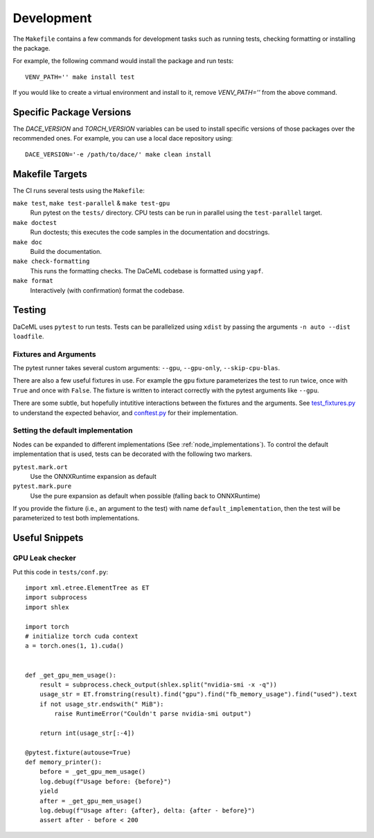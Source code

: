 .. _dev:

Development
===========
The ``Makefile`` contains a few commands for development tasks such as running tests, checking formatting or installing the package.

For example, the following command would install the package and run tests::

        VENV_PATH='' make install test

If you would like to create a virtual environment and install to it, remove `VENV_PATH=''` from the above command.

Specific Package Versions
-------------------------
The `DACE_VERSION` and `TORCH_VERSION` variables can be used to install specific versions of those packages over the
recommended ones. For example, you can use a local dace repository using::

        DACE_VERSION='-e /path/to/dace/' make clean install

Makefile Targets
----------------
The CI runs several tests using the ``Makefile``:

``make test``, ``make test-parallel`` & ``make test-gpu``
    Run pytest on the ``tests/`` directory. CPU tests can be run in parallel using the ``test-parallel`` target.

``make doctest``
    Run doctests; this executes the code samples in the documentation and docstrings.

``make doc``
    Build the documentation.

``make check-formatting``
    This runs the formatting checks. The DaCeML codebase is formatted using ``yapf``. 

``make format``
    Interactively (with confirmation) format the codebase.

Testing
-------
DaCeML uses ``pytest`` to run tests.
Tests can be parallelized using ``xdist`` by passing the arguments ``-n auto --dist loadfile``.

Fixtures and Arguments
~~~~~~~~~~~~~~~~~~~~~~
The pytest runner takes several custom arguments: ``--gpu``, ``--gpu-only``,
``--skip-cpu-blas``.

There are also a few useful fixtures in use. For example the ``gpu`` fixture
parameterizes the test to run twice, once with ``True`` and once with
``False``. The fixture is written to interact correctly with the pytest
arguments like ``--gpu``.

There are some subtle, but hopefully intutitive interactions between the
fixtures and the arguments.
See `test_fixtures.py
<https://github.com/spcl/daceml/blob/master/tests/test_fixtures.py>`_ to
understand the expected behavior, and
`conftest.py <https://github.com/spcl/daceml/blob/master/tests/conftest.py>`_ for their implementation.

Setting the default implementation
~~~~~~~~~~~~~~~~~~~~~~~~~~~~~~~~~~
Nodes can be expanded to different implementations (See :ref:`node_implementations`). To control the default
implementation that is used, tests can be decorated with the following two markers.

``pytest.mark.ort``
    Use the ONNXRuntime expansion as default

``pytest.mark.pure``
    Use the pure expansion as default when possible (falling back to ONNXRuntime)

If you provide the fixture (i.e., an argument to the test) with name ``default_implementation``, then the test will be
parameterized to test both implementations.

Useful Snippets
---------------

GPU Leak checker
~~~~~~~~~~~~~~~~
Put this code in ``tests/conf.py``::

    import xml.etree.ElementTree as ET
    import subprocess
    import shlex

    import torch
    # initialize torch cuda context
    a = torch.ones(1, 1).cuda()


    def _get_gpu_mem_usage():
        result = subprocess.check_output(shlex.split("nvidia-smi -x -q"))
        usage_str = ET.fromstring(result).find("gpu").find("fb_memory_usage").find("used").text
        if not usage_str.endswith(" MiB"):
            raise RuntimeError("Couldn't parse nvidia-smi output")

        return int(usage_str[:-4])

    @pytest.fixture(autouse=True)
    def memory_printer():
        before = _get_gpu_mem_usage()
        log.debug(f"Usage before: {before}")
        yield
        after = _get_gpu_mem_usage()
        log.debug(f"Usage after: {after}, delta: {after - before}")
        assert after - before < 200
